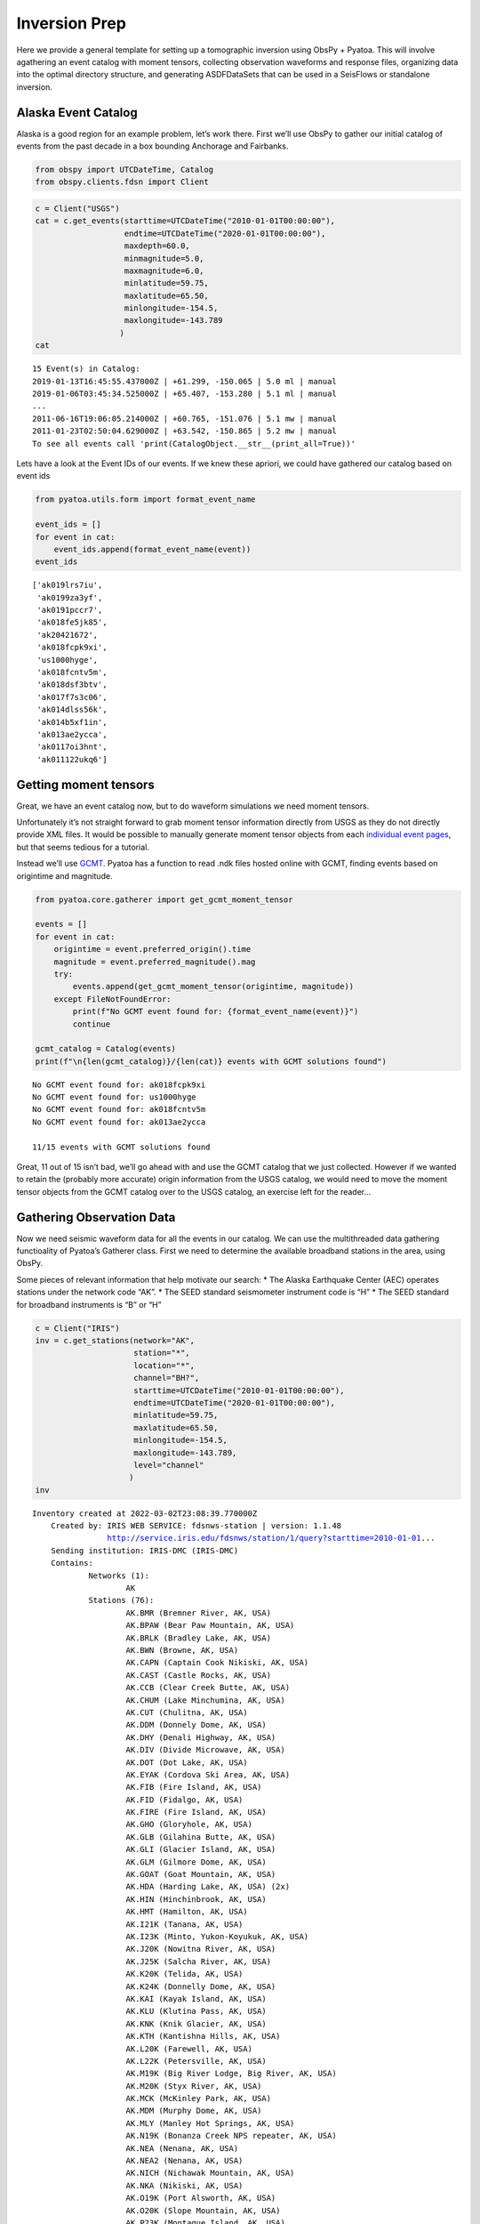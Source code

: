 Inversion Prep
==============

Here we provide a general template for setting up a tomographic
inversion using ObsPy + Pyatoa. This will involve agathering an event
catalog with moment tensors, collecting observation waveforms and
response files, organizing data into the optimal directory structure,
and generating ASDFDataSets that can be used in a SeisFlows or
standalone inversion.

Alaska Event Catalog
--------------------

Alaska is a good region for an example problem, let’s work there. First
we’ll use ObsPy to gather our initial catalog of events from the past
decade in a box bounding Anchorage and Fairbanks.

.. code:: ipython3

    from obspy import UTCDateTime, Catalog
    from obspy.clients.fdsn import Client

.. code:: ipython3

    c = Client("USGS")
    cat = c.get_events(starttime=UTCDateTime("2010-01-01T00:00:00"), 
                       endtime=UTCDateTime("2020-01-01T00:00:00"), 
                       maxdepth=60.0,
                       minmagnitude=5.0,
                       maxmagnitude=6.0, 
                       minlatitude=59.75, 
                       maxlatitude=65.50, 
                       minlongitude=-154.5, 
                       maxlongitude=-143.789
                      )
    cat




.. parsed-literal::

    15 Event(s) in Catalog:
    2019-01-13T16:45:55.437000Z | +61.299, -150.065 | 5.0 ml | manual
    2019-01-06T03:45:34.525000Z | +65.407, -153.280 | 5.1 ml | manual
    ...
    2011-06-16T19:06:05.214000Z | +60.765, -151.076 | 5.1 mw | manual
    2011-01-23T02:50:04.629000Z | +63.542, -150.865 | 5.2 mw | manual
    To see all events call 'print(CatalogObject.__str__(print_all=True))'



Lets have a look at the Event IDs of our events. If we knew these
apriori, we could have gathered our catalog based on event ids

.. code:: ipython3

    from pyatoa.utils.form import format_event_name
    
    event_ids = []
    for event in cat:
        event_ids.append(format_event_name(event))
    event_ids




.. parsed-literal::

    ['ak019lrs7iu',
     'ak0199za3yf',
     'ak0191pccr7',
     'ak018fe5jk85',
     'ak20421672',
     'ak018fcpk9xi',
     'us1000hyge',
     'ak018fcntv5m',
     'ak018dsf3btv',
     'ak017f7s3c06',
     'ak014dlss56k',
     'ak014b5xf1in',
     'ak013ae2ycca',
     'ak0117oi3hnt',
     'ak011122ukq6']



Getting moment tensors
----------------------

Great, we have an event catalog now, but to do waveform simulations we
need moment tensors.

Unfortunately it’s not straight forward to grab moment tensor
information directly from USGS as they do not directly provide XML
files. It would be possible to manually generate moment tensor objects
from each `individual event
pages <https://earthquake.usgs.gov/earthquakes/eventpage/ak019lrs7iu/moment-tensor>`__,
but that seems tedious for a tutorial.

Instead we’ll use `GCMT <https://www.globalcmt.org/CMTsearch.html>`__.
Pyatoa has a function to read .ndk files hosted online with GCMT,
finding events based on origintime and magnitude.

.. code:: ipython3

    from pyatoa.core.gatherer import get_gcmt_moment_tensor
    
    events = []
    for event in cat:
        origintime = event.preferred_origin().time
        magnitude = event.preferred_magnitude().mag
        try:
            events.append(get_gcmt_moment_tensor(origintime, magnitude))
        except FileNotFoundError:
            print(f"No GCMT event found for: {format_event_name(event)}")
            continue
        
    gcmt_catalog = Catalog(events)
    print(f"\n{len(gcmt_catalog)}/{len(cat)} events with GCMT solutions found")


.. parsed-literal::

    No GCMT event found for: ak018fcpk9xi
    No GCMT event found for: us1000hyge
    No GCMT event found for: ak018fcntv5m
    No GCMT event found for: ak013ae2ycca
    
    11/15 events with GCMT solutions found


Great, 11 out of 15 isn’t bad, we’ll go ahead with and use the GCMT
catalog that we just collected. However if we wanted to retain the
(probably more accurate) origin information from the USGS catalog, we
would need to move the moment tensor objects from the GCMT catalog over
to the USGS catalog, an exercise left for the reader…

Gathering Observation Data
--------------------------

Now we need seismic waveform data for all the events in our catalog. We
can use the multithreaded data gathering functioality of Pyatoa’s
Gatherer class. First we need to determine the available broadband
stations in the area, using ObsPy.

Some pieces of relevant information that help motivate our search: \*
The Alaska Earthquake Center (AEC) operates stations under the network
code “AK”. \* The SEED standard seismometer instrument code is “H” \*
The SEED standard for broadband instruments is “B” or “H”

.. code:: ipython3

    c = Client("IRIS")
    inv = c.get_stations(network="AK", 
                         station="*", 
                         location="*",
                         channel="BH?",
                         starttime=UTCDateTime("2010-01-01T00:00:00"), 
                         endtime=UTCDateTime("2020-01-01T00:00:00"), 
                         minlatitude=59.75,                    
                         maxlatitude=65.50, 
                         minlongitude=-154.5, 
                         maxlongitude=-143.789,
                         level="channel"
                        )
    inv




.. parsed-literal::

    Inventory created at 2022-03-02T23:08:39.770000Z
    	Created by: IRIS WEB SERVICE: fdsnws-station | version: 1.1.48
    		    http://service.iris.edu/fdsnws/station/1/query?starttime=2010-01-01...
    	Sending institution: IRIS-DMC (IRIS-DMC)
    	Contains:
    		Networks (1):
    			AK
    		Stations (76):
    			AK.BMR (Bremner River, AK, USA)
    			AK.BPAW (Bear Paw Mountain, AK, USA)
    			AK.BRLK (Bradley Lake, AK, USA)
    			AK.BWN (Browne, AK, USA)
    			AK.CAPN (Captain Cook Nikiski, AK, USA)
    			AK.CAST (Castle Rocks, AK, USA)
    			AK.CCB (Clear Creek Butte, AK, USA)
    			AK.CHUM (Lake Minchumina, AK, USA)
    			AK.CUT (Chulitna, AK, USA)
    			AK.DDM (Donnely Dome, AK, USA)
    			AK.DHY (Denali Highway, AK, USA)
    			AK.DIV (Divide Microwave, AK, USA)
    			AK.DOT (Dot Lake, AK, USA)
    			AK.EYAK (Cordova Ski Area, AK, USA)
    			AK.FIB (Fire Island, AK, USA)
    			AK.FID (Fidalgo, AK, USA)
    			AK.FIRE (Fire Island, AK, USA)
    			AK.GHO (Gloryhole, AK, USA)
    			AK.GLB (Gilahina Butte, AK, USA)
    			AK.GLI (Glacier Island, AK, USA)
    			AK.GLM (Gilmore Dome, AK, USA)
    			AK.GOAT (Goat Mountain, AK, USA)
    			AK.HDA (Harding Lake, AK, USA) (2x)
    			AK.HIN (Hinchinbrook, AK, USA)
    			AK.HMT (Hamilton, AK, USA)
    			AK.I21K (Tanana, AK, USA)
    			AK.I23K (Minto, Yukon-Koyukuk, AK, USA)
    			AK.J20K (Nowitna River, AK, USA)
    			AK.J25K (Salcha River, AK, USA)
    			AK.K20K (Telida, AK, USA)
    			AK.K24K (Donnelly Dome, AK, USA)
    			AK.KAI (Kayak Island, AK, USA)
    			AK.KLU (Klutina Pass, AK, USA)
    			AK.KNK (Knik Glacier, AK, USA)
    			AK.KTH (Kantishna Hills, AK, USA)
    			AK.L20K (Farewell, AK, USA)
    			AK.L22K (Petersville, AK, USA)
    			AK.M19K (Big River Lodge, Big River, AK, USA)
    			AK.M20K (Styx River, AK, USA)
    			AK.MCK (McKinley Park, AK, USA)
    			AK.MDM (Murphy Dome, AK, USA)
    			AK.MLY (Manley Hot Springs, AK, USA)
    			AK.N19K (Bonanza Creek NPS repeater, AK, USA)
    			AK.NEA (Nenana, AK, USA)
    			AK.NEA2 (Nenana, AK, USA)
    			AK.NICH (Nichawak Mountain, AK, USA)
    			AK.NKA (Nikiski, AK, USA)
    			AK.O19K (Port Alsworth, AK, USA)
    			AK.O20K (Slope Mountain, AK, USA)
    			AK.P23K (Montague Island, AK, USA)
    			AK.PAX (Paxson, AK, USA)
    			AK.PPLA (Purkeypile, AK, USA)
    			AK.PWL (Port Wells, AK, USA)
    			AK.RAG (Ragged Mountain, AK, USA)
    			AK.RC01 (Rabbit Creek, AK, USA)
    			AK.RIDG (Independent Ridge, AK, USA)
    			AK.RND (Reindeer, AK, USA)
    			AK.SAW (Sawmill, AK, USA)
    			AK.SCM (Sheep Mountain, AK, USA)
    			AK.SCRK (Sand Creek, AK, USA)
    			AK.SGA (Sherman Glacier, AK, USA)
    			AK.SKN (Skwentna, AK, USA)
    			AK.SLK (Skilak Lake, AK, USA)
    			AK.SSN (Susitna, AK, USA)
    			AK.SWD (Seward, AK, USA)
    			AK.TRF (Thorofare Mountian, AK, USA) (2x)
    			AK.WAT1 (Susitna Watana 1, AK, USA)
    			AK.WAT2 (Susitna Watana 2, AK, USA)
    			AK.WAT3 (Susitna Watana 3, AK, USA)
    			AK.WAT4 (Susitna Watana 4, AK, USA)
    			AK.WAT5 (Susitna Watana 5, AK, USA)
    			AK.WAT6 (Susitna Watana 6, AK, USA)
    			AK.WAT7 (Susitna Watana 7, AK, USA)
    			AK.WRH (Wood River Hill, AK, USA)
    		Channels (543):
    			AK.BMR..BHZ (3x), AK.BMR..BHN (3x), AK.BMR..BHE (3x), 
    			AK.BPAW..BHZ (3x), AK.BPAW..BHN (3x), AK.BPAW..BHE (3x), 
    			AK.BRLK..BHZ (2x), AK.BRLK..BHN (2x), AK.BRLK..BHE (2x), 
    			AK.BWN..BHZ (3x), AK.BWN..BHN (3x), AK.BWN..BHE (3x), 
    			AK.CAPN..BHZ (2x), AK.CAPN..BHN (2x), AK.CAPN..BHE (2x), 
    			AK.CAST..BHZ (4x), AK.CAST..BHN (4x), AK.CAST..BHE (4x), 
    			AK.CCB..BHZ (3x), AK.CCB..BHN (3x), AK.CCB..BHE (3x), 
    			AK.CHUM..BHZ (2x), AK.CHUM..BHN (2x), AK.CHUM..BHE (2x), 
    			AK.CUT..BHZ (2x), AK.CUT..BHN (2x), AK.CUT..BHE (2x), 
    			AK.DDM..BHZ (2x), AK.DDM..BHN (2x), AK.DDM..BHE (2x), 
    			AK.DHY..BHZ (4x), AK.DHY..BHN (4x), AK.DHY..BHE (4x), 
    			AK.DIV..BHZ (4x), AK.DIV..BHN (4x), AK.DIV..BHE (4x), 
    			AK.DOT..BHZ (5x), AK.DOT..BHN (5x), AK.DOT..BHE (5x), 
    			AK.EYAK..BHZ (4x), AK.EYAK..BHN (4x), AK.EYAK..BHE (4x), 
    			AK.FIB..BHZ (2x), AK.FIB..BHN (2x), AK.FIB..BHE (2x), 
    			AK.FID..BHZ (4x), AK.FID..BHN (4x), AK.FID..BHE (4x), AK.FIRE..BHZ
    			AK.FIRE..BHN, AK.FIRE..BHE, AK.GHO..BHZ, AK.GHO..BHN, AK.GHO..BHE
    			AK.GLB..BHZ, AK.GLB..BHN, AK.GLB..BHE, AK.GLI..BHZ (3x), 
    			AK.GLI..BHN (3x), AK.GLI..BHE (3x), AK.GLM..BHZ, AK.GLM..BHN, 
    			AK.GLM..BHE, AK.GOAT..BHZ, AK.GOAT..BHN, AK.GOAT..BHE, 
    			AK.HDA..BHZ (2x), AK.HDA..BHN (2x), AK.HDA..BHE (2x), 
    			AK.HIN..BHZ (3x), AK.HIN..BHN (3x), AK.HIN..BHE (3x), 
    			AK.HMT..BHZ (2x), AK.HMT..BHN (2x), AK.HMT..BHE (2x), AK.I21K..BHZ
    			AK.I21K..BHN, AK.I21K..BHE, AK.I23K..BHZ, AK.I23K..BHN, 
    			AK.I23K..BHE, AK.J20K..BHZ, AK.J20K..BHN, AK.J20K..BHE, 
    			AK.J25K..BHZ, AK.J25K..BHN, AK.J25K..BHE, AK.K20K..BHZ, 
    			AK.K20K..BHN, AK.K20K..BHE, AK.K24K..BHZ, AK.K24K..BHN, 
    			AK.K24K..BHE, AK.KAI..BHZ (2x), AK.KAI..BHN (2x), AK.KAI..BHE (2x)
    			AK.KLU..BHZ (2x), AK.KLU..BHN (2x), AK.KLU..BHE (2x), 
    			AK.KNK..BHZ (2x), AK.KNK..BHN (2x), AK.KNK..BHE (2x), 
    			AK.KTH..BHZ (2x), AK.KTH..BHN (2x), AK.KTH..BHE (2x), AK.L20K..BHZ
    			AK.L20K..BHN, AK.L20K..BHE, AK.L22K..BHZ, AK.L22K..BHN, 
    			AK.L22K..BHE, AK.M19K..BHZ, AK.M19K..BHN, AK.M19K..BHE, 
    			AK.M20K..BHZ, AK.M20K..BHN, AK.M20K..BHE, AK.MCK..BHZ (3x), 
    			AK.MCK..BHN (3x), AK.MCK..BHE (3x), AK.MDM..BHZ (8x), 
    			AK.MDM..BHN (8x), AK.MDM..BHE (8x), AK.MLY..BHZ (4x), 
    			AK.MLY..BHN (4x), AK.MLY..BHE (4x), AK.N19K..BHZ, AK.N19K..BHN, 
    			AK.N19K..BHE, AK.NEA..BHZ, AK.NEA..BHN, AK.NEA..BHE, AK.NEA2..BHZ, 
    			AK.NEA2..BHN, AK.NEA2..BHE, AK.NICH..BHZ (5x), AK.NICH..BHN (5x), 
    			AK.NICH..BHE (5x), AK.NKA..BHZ, AK.NKA..BHN, AK.NKA..BHE, 
    			AK.O19K..BHZ, AK.O19K..BHN, AK.O19K..BHE, AK.O20K..BHZ, 
    			AK.O20K..BHN, AK.O20K..BHE, AK.P23K..BHZ, AK.P23K..BHN, 
    			AK.P23K..BHE, AK.PAX..BHZ (4x), AK.PAX..BHN (4x), AK.PAX..BHE (4x)
    			AK.PPLA..BHZ (2x), AK.PPLA..BHN (2x), AK.PPLA..BHE (2x), 
    			AK.PWL..BHZ (3x), AK.PWL..BHN (3x), AK.PWL..BHE (3x), 
    			AK.RAG..BHZ (3x), AK.RAG..BHN (3x), AK.RAG..BHE (3x), 
    			AK.RC01..BHZ (2x), AK.RC01..BHN (2x), AK.RC01..BHE (2x), 
    			AK.RIDG..BHZ (3x), AK.RIDG..BHN (3x), AK.RIDG..BHE (3x), 
    			AK.RND..BHZ (3x), AK.RND..BHN (3x), AK.RND..BHE (3x), 
    			AK.SAW..BHZ (4x), AK.SAW..BHN (4x), AK.SAW..BHE (4x), 
    			AK.SCM..BHZ (2x), AK.SCM..BHN (2x), AK.SCM..BHE (2x), 
    			AK.SCRK..BHZ (2x), AK.SCRK..BHN (2x), AK.SCRK..BHE (2x), 
    			AK.SGA..BHZ (4x), AK.SGA..BHN (4x), AK.SGA..BHE (4x), 
    			AK.SKN..BHZ (4x), AK.SKN..BHN (4x), AK.SKN..BHE (4x), AK.SLK..BHZ, 
    			AK.SLK..BHN, AK.SLK..BHE, AK.SSN..BHZ (5x), AK.SSN..BHN (5x), 
    			AK.SSN..BHE (5x), AK.SWD..BHZ (3x), AK.SWD..BHN (3x), 
    			AK.SWD..BHE (3x), AK.TRF..BHZ (4x), AK.TRF..BHN (4x), 
    			AK.TRF..BHE (4x), AK.WAT1..BHZ (3x), AK.WAT1..BHN (3x), 
    			AK.WAT1..BHE (3x), AK.WAT2..BHZ (3x), AK.WAT2..BHN (3x), 
    			AK.WAT2..BHE (3x), AK.WAT3..BHZ (4x), AK.WAT3..BHN (4x), 
    			AK.WAT3..BHE (4x), AK.WAT4..BHZ (4x), AK.WAT4..BHN (4x), 
    			AK.WAT4..BHE (4x), AK.WAT5..BHZ (2x), AK.WAT5..BHN (2x), 
    			AK.WAT5..BHE (2x), AK.WAT6..BHZ (2x), AK.WAT6..BHN (2x), 
    			AK.WAT6..BHE (2x), AK.WAT7..BHZ (3x), AK.WAT7..BHN (3x), 
    			AK.WAT7..BHE (3x), AK.WRH..BHZ (2x), AK.WRH..BHN (2x), 
    			AK.WRH..BHE (2x)



.. code:: ipython3

    # We'll need to create a list of station ids for data gathering
    station_codes = []
    for net in inv:
        for sta in net:
            station_codes.append(f"{net.code}.{sta.code}.*.BH?")
            
    # Let's just take a look at the first 10 as an example
    station_codes[:10]




.. parsed-literal::

    ['AK.BMR.*.BH?',
     'AK.BPAW.*.BH?',
     'AK.BRLK.*.BH?',
     'AK.BWN.*.BH?',
     'AK.CAPN.*.BH?',
     'AK.CAST.*.BH?',
     'AK.CCB.*.BH?',
     'AK.CHUM.*.BH?',
     'AK.CUT.*.BH?',
     'AK.DDM.*.BH?']



If we look at the inventory we see that there are 76 available stations
in our domain, quite a lot! Lets see how many have waveform data for the
events in question. We will do this by creating an ASDFDataSet for a
single event, and trying to fill it with all available data.

.. code:: ipython3

    from pyasdf import ASDFDataSet
    from pyatoa import Gatherer, Config

.. code:: ipython3

    # Here we are just using the first event in our catalog
    event = gcmt_catalog[0]
    event_id = format_event_name(event)

.. code:: ipython3

    # The gatherer needs to know where to look (Client) and when to look (origintime)
    cfg = Config(client="IRIS")
    origintime = event.preferred_origin().time

.. code:: ipython3

    # Now we initate the Gatherer and use its multithreading capabilities to gather waveform and metadata
    # Here the 'return_count' argument means we only want to save stations that return data including 
    # metadata (1) + 3 waveforms (3) = 4 
    
    # First make sure were writing to an empty dataset
    ds_fid = f"../tests/test_data/docs_data/{event_id}.h5"
    if os.path.exists(ds_fid):
        os.remove(ds_fid)
        
    with ASDFDataSet(ds_fid) as ds:
        ds.add_quakeml(event)
        gthr = Gatherer(config=cfg, ds=ds, origintime=origintime)
        gthr.gather_obs_multithread(codes=station_codes, return_count=4, print_exception=True)


::


    ---------------------------------------------------------------------------

    NameError                                 Traceback (most recent call last)

    /tmp/ipykernel_77870/1443690712.py in <module>
          5 # First make sure were writing to an empty dataset
          6 ds_fid = f"../tests/test_data/docs_data/{event_id}.h5"
    ----> 7 if os.path.exists(ds_fid):
          8     os.remove(ds_fid)
          9 


    NameError: name 'os' is not defined


.. code:: ipython3

    with ASDFDataSet(f"../tests/test_data/docs_data/{event_id}.h5") as ds:
        print(ds.waveforms.list())
        print(f"\n{len(ds.waveforms.list())} stations collected")


.. parsed-literal::

    ['AK.BMR', 'AK.BPAW', 'AK.BRLK', 'AK.BWN', 'AK.CAPN', 'AK.CAST', 'AK.CCB', 'AK.CHUM', 'AK.CUT', 'AK.DIV', 'AK.DOT', 'AK.EYAK', 'AK.FIRE', 'AK.GHO', 'AK.GLB', 'AK.GOAT', 'AK.HDA', 'AK.HIN', 'AK.HMT', 'AK.KAI', 'AK.KLU', 'AK.KNK', 'AK.KTH', 'AK.MCK', 'AK.NEA2', 'AK.NICH', 'AK.PAX', 'AK.PPLA', 'AK.PWL', 'AK.RAG', 'AK.RC01', 'AK.RIDG', 'AK.RND', 'AK.SAW', 'AK.SCM', 'AK.SCRK', 'AK.SKN', 'AK.SLK', 'AK.SWD', 'AK.TRF', 'AK.WRH']
    
    41 stations collected


Great! Looks like we’ve got data for 41 stations just for this one
event. Some stations did not return any data, as expected, but many of
them returned a StationXML plus three component waveforms (as explained
by data_count == 4).

--------------

Next Steps
~~~~~~~~~~

Now you can repeat the above data gathering steps for the remainder of
the events in your catalog. Each event should get it’s own ASDFDataSet
to keep data organized nicely. Take a look at the Storage tutorial to
get an idea of how to navigate and manipulate the ASDFDataSets. Also
have a look at the Pyaflowa tutorial in order to figure out how to
process the data you’ve just collected, either in a standalone manner
using Pyatao + SPECFEM3D, or with an automated workflow tool like
SeisFlows.
